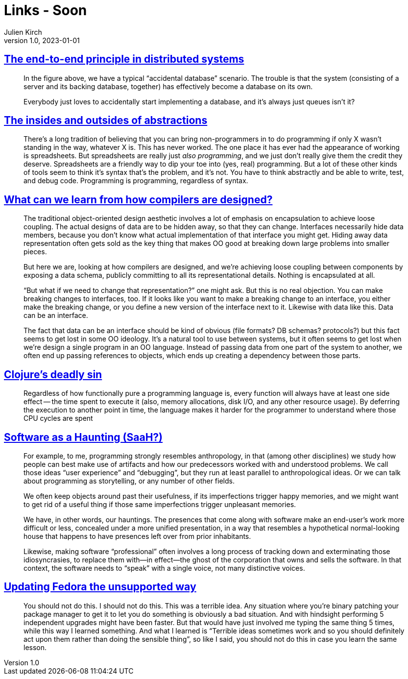 = Links - Soon
Julien Kirch
v1.0, 2023-01-01
:article_lang: en
:figure-caption!:
:article_description: 

== link:https://www.tedinski.com/2019/02/27/end-to-end-principle.html[The end-to-end principle in distributed systems]

[quote]
____
In the figure above, we have a typical "`accidental database`" scenario. The trouble is that the system (consisting of a server and its backing database, together) has effectively become a database on its own.
____

[quote]
____
Everybody just loves to accidentally start implementing a database, and it's always just queues isn't it?
____

== link:https://www.tedinski.com/2018/10/02/two-sides-to-every-coin.html[The insides and outsides of abstractions]

[quote]
____
There's a long tradition of believing that you can bring non-programmers in to do programming if only X wasn't standing in the way, whatever X is. This has never worked. The one place it has ever had the appearance of working is spreadsheets. But spreadsheets are really just _also programming_, and we just don't really give them the credit they deserve. Spreadsheets are a friendly way to dip your toe into (yes, real) programming. But a lot of these other kinds of tools seem to think it's syntax that's the problem, and it's not. You have to think abstractly and be able to write, test, and debug code. Programming is programming, regardless of syntax.
____


== link:https://www.tedinski.com/2018/03/13/how-compilers-are-designed.html[What can we learn from how compilers are designed?]

[quote]
____
The traditional object-oriented design aesthetic involves a lot of emphasis on encapsulation to achieve loose coupling. The actual designs of data are to be hidden away, so that they can change. Interfaces necessarily hide data members, because you don't know what actual implementation of that interface you might get. Hiding away data representation often gets sold as the key thing that makes OO good at breaking down large problems into smaller pieces.

But here we are, looking at how compilers are designed, and we're achieving loose coupling between components by exposing a data schema, publicly committing to all its representational details. Nothing is encapsulated at all.

"`But what if we need to change that representation?`" one might ask. But this is no real objection. You can make breaking changes to interfaces, too. If it looks like you want to make a breaking change to an interface, you either make the breaking change, or you define a new version of the interface next to it. Likewise with data like this. Data can be an interface.

The fact that data can be an interface should be kind of obvious (file formats? DB schemas? protocols?) but this fact seems to get lost in some OO ideology. It's a natural tool to use between systems, but it often seems to get lost when we're design a single program in an OO language. Instead of passing data from one part of the system to another, we often end up passing references to objects, which ends up creating a dependency between those parts.
____

== link:https://clojure-goes-fast.com/blog/clojures-deadly-sin/[Clojure's deadly sin]

[quote]
____
Regardless of how functionally pure a programming language is, every function will always have at least one side effect -- the time spent to execute it (also, memory allocations, disk I/O, and any other resource usage). By deferring the execution to another point in time, the language makes it harder for the programmer to understand where those CPU cycles are spent
____

== link:https://john.colagioia.net/blog/2023/08/06/code-haunting.html[Software as a Haunting (SaaH?)]

[quote]
____
For example, to me, programming strongly resembles anthropology, in that (among other disciplines) we study how people can best make use of artifacts and how our predecessors worked with and understood problems. We call those ideas "`user experience`" and "`debugging`", but they run at least parallel to anthropological ideas. Or we can talk about programming as storytelling, or any number of other fields.
____

[quote]
____
We often keep objects around past their usefulness, if its imperfections trigger happy memories, and we might want to get rid of a useful thing if those same imperfections trigger unpleasant memories.
____

[quote]
____
We have, in other words, our hauntings. The presences that come along with software make an end-user’s work more difficult or less, concealed under a more unified presentation, in a way that resembles a hypothetical normal-looking house that happens to have presences left over from prior inhabitants.
____

[quote]
____
Likewise, making software "`professional`" often involves a long process of tracking down and exterminating those idiosyncrasies, to replace them with—in effect—the ghost of the corporation that owns and sells the software. In that context, the software needs to "`speak`" with a single voice, not many distinctive voices.
____

== link:https://mjg59.dreamwidth.org/67126.html[Updating Fedora the unsupported way]

[quote]
____
You should not do this. I should not do this. This was a terrible idea. Any situation where you're binary patching your package manager to get it to let you do something is obviously a bad situation. And with hindsight performing 5 independent upgrades might have been faster. But that would have just involved me typing the same thing 5 times, while this way I learned something. And what I learned is "`Terrible ideas sometimes work and so you should definitely act upon them rather than doing the sensible thing`", so like I said, you should not do this in case you learn the same lesson.
____
